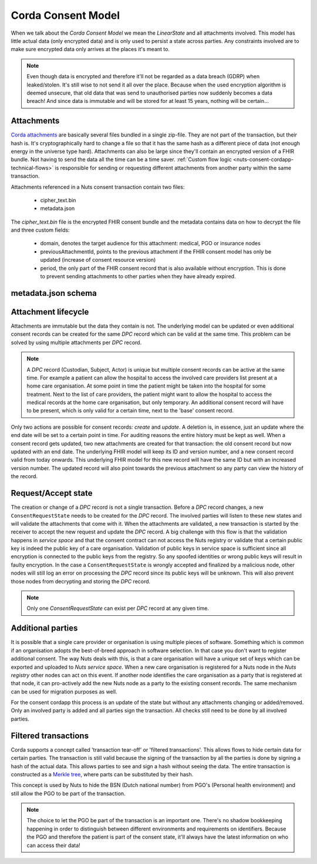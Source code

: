 .. _nuts-consent-cordapp-technical-model:

Corda Consent Model
===================

When we talk about the *Corda Consent Model* we mean the *LinearState* and all attachments involved.
This model has little actual data (only encrypted data) and is only used to persist a state across parties.
Any constraints involved are to make sure encrypted data only arrives at the places it's meant to.

.. note::

    Even though data is encrypted and therefore it'll not be regarded as a data breach (GDRP) when leaked/stolen.
    It's still wise to not send it all over the place. Because when the used encryption algorithm is deemed unsecure, that old data that was send to unauthorised parties now suddenly becomes a data breach! And since data is immutable and will be stored for at least 15 years, nothing will be certain...

Attachments
-----------

`Corda attachments <https://docs.corda.net/tutorial-attachments.html>`_ are basically several files bundled in a single zip-file.
They are not part of the transaction, but their hash is. It's cryptographically hard to change a file so that it has the same hash as a different piece of data (not enough energy in the universe type hard).
Attachments can also be large since they'll contain an encrypted version of a FHIR bundle.
Not having to send the data all the time can be a time saver. :ref:`Custom flow logic <nuts-consent-cordapp-technical-flows>` is responsible for sending or requesting different attachments from another party within the same transaction.

Attachments referenced in a Nuts consent transaction contain two files:

    - cipher_text.bin
    - metadata.json

The *cipher_text.bin* file is the encrypted FHIR consent bundle and the metadata contains data on how to decrypt the file and three custom fields:

    - domain, denotes the target audience for this attachment: medical, PGO or insurance nodes
    - previousAttachmentId, points to the previous attachment if the FHIR consent model has only be updated (increase of consent resource version)
    - period, the only part of the FHIR consent record that is also available without encryption. This is done to prevent sending attachments to other parties when they have already expired.

.. todo:

    the period property might prove to be unneeded when the check is done by service space anyway


metadata.json schema
--------------------

.. jsonschema:: ../../_static/schemas/cordapp-consent.json

Attachment lifecycle
--------------------

Attachments are immutable but the data they contain is not.
The underlying model can be updated or even additional consent records can be created for the same *DPC* record which can be valid at the same time.
This problem can be solved by using multiple attachments per *DPC* record.

.. note::

    A *DPC* record (Custodian, Subject, Actor) is unique but multiple consent records can be active at the same time.
    For example a patient can allow the hospital to access the involved care providers list present at a home care organisation.
    At some point in time the patient might be taken into the hospital for some treatment. Next to the list of care providers, the patient might want to allow the hospital to access the medical records at the home care organisation, but only temporary.
    An additional consent record will have to be present, which is only valid for a certain time, next to the 'base' consent record.

Only two actions are possible for consent records: *create* and *update*. A deletion is, in essence, just an update where the end date will be set to a certain point in time.
For auditing reasons the entire history must be kept as well. When a consent record gets updated, two new attachments are created for that transaction: the old consent record but now updated with an end date.
The underlying FHIR model will keep its ID and version number, and a new consent record valid from today onwards.
This underlying FHIR model for this new record will have the same ID but with an increased version number.
The updated record will also point towards the previous attachment so any party can view the history of the record.

Request/Accept state
--------------------

The creation or change of a *DPC* record is not a single transaction. Before a *DPC* record changes, a new ``ConsentRequestState`` needs to be created for the *DPC* record.
The involved parties will listen to these new states and will validate the attachments that come with it.
When the attachments are validated, a new transaction is started by the receiver to accept the new request and update the *DPC* record.
A big challenge with this flow is that the validation happens in *service space* and that the consent contract can not access the Nuts registry or validate that a certain public key is indeed the public key of a care organisation.
Validation of public keys in service space is sufficient since all encryption is connected to the public keys from the registry.
So any spoofed identities or wrong public keys will result in faulty encryption.
In the case a ``ConsentRequestState`` is wrongly accepted and finalized by a malicious node, other nodes will still log an error on processing the *DPC* record since its public keys will be unknown. This will also prevent those nodes from decrypting and storing the *DPC* record.

.. note:: Only one *ConsentRequestState* can exist per *DPC* record at any given time.

Additional parties
------------------

It is possible that a single care provider or organisation is using multiple pieces of software.
Something which is common if an organisation adopts the best-of-breed approach in software selection.
In that case you don't want to register additional consent. The way Nuts deals with this, is that a care organisation will have a unique set of keys which can be exported and uploaded to *Nuts service space*. When a new care organisation is registered for a Nuts node in the *Nuts registry* other nodes can act on this event.
If another node identifies the care organisation as a party that is registered at that node, it can pro-actively add the new Nuts node as a party to the existing consent records.
The same mechanism can be used for migration purposes as well.

For the consent cordapp this process is an update of the state but without any attachments changing or added/removed.
Only an involved party is added and all parties sign the transaction. All checks still need to be done by all involved parties.


Filtered transactions
---------------------

Corda supports a concept called 'transaction tear-off' or 'filtered transactions'. This allows flows to hide certain data for certain parties.
The transaction is still valid because the signing of the transaction by all the parties is done by signing a hash of the actual data.
This allows parties to see and sign a hash without seeing the data.
The entire transaction is constructed as a `Merkle tree <https://en.wikipedia.org/wiki/Merkle_tree>`_, where parts can be substituted by their hash.

This concept is used by Nuts to hide the BSN (Dutch national number) from PGO's (Personal health environment) and still allow the PGO to be part of the transaction.

.. note::

    The choice to let the PGO be part of the transaction is an important one.
    There's no shadow bookkeeping happening in order to distinguish between different environments and requirements on identifiers.
    Because the PGO and therefore the patient is part of the consent state, it'll always have the latest information on who can access their data!
